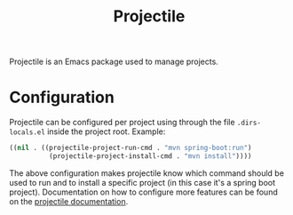 :PROPERTIES:
:ID:       fda285cc-d843-4545-b11d-a791a74b7986
:END:
#+title: Projectile

Projectile is an Emacs package used to manage projects.

* Configuration
Projectile can be configured per project using through the file ~.dirs-locals.el~ inside the project root.
Example:
#+begin_src emacs-lisp
  ((nil . ((projectile-project-run-cmd . "mvn spring-boot:run")
            (projectile-project-install-cmd . "mvn install"))))
#+end_src
The above configuration makes projectile know which command should be used to run and to install a specific project (in this case it's a spring boot project).
Documentation on how to configure more features can be found on the [[https://docs.projectile.mx/projectile/projects.html#storing-project-settings][projectile documentation]].
